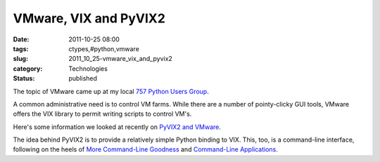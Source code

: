 VMware, VIX and PyVIX2
======================

:date: 2011-10-25 08:00
:tags: ctypes,#python,vmware
:slug: 2011_10_25-vmware_vix_and_pyvix2
:category: Technologies
:status: published

The topic of VMware came up at my local `757 Python Users
Group <http://www.meetup.com/757-Python-Users-Group/>`__.

A common administrative need is to control VM farms.  While there are
a number of pointy-clicky GUI tools, VMware offers the VIX library to
permit writing scripts to control VM's.

Here's some information we looked at recently on `PyVIX2 and
VMware <http://www.meetup.com/757-Python-Users-Group/pages/PyVIX2_and_VMware_Control/>`__.

The idea behind PyVIX2 is to provide a relatively simple Python
binding to VIX.    This, too, is a command-line interface, following
on the heels of `More Command-Line
Goodness <http://www.blogger.com/blogger.g?blogID=684183198890094283#editor/target=post;postID=2609889238262822318>`__ and
`Command-Line
Applications <http://www.blogger.com/blogger.g?blogID=684183198890094283#editor/target=post;postID=6953887040859784637>`__.





